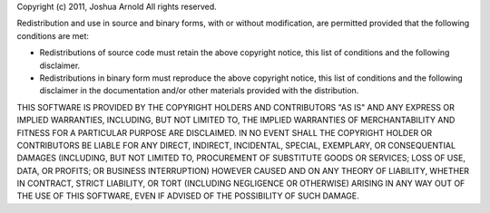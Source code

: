 Copyright (c) 2011, Joshua Arnold
All rights reserved.

Redistribution and use in source and binary forms, with or without modification, are permitted provided that the following conditions are met:

* Redistributions of source code must retain the above copyright notice, this list of conditions and the following disclaimer.
* Redistributions in binary form must reproduce the above copyright notice, this list of conditions and the following disclaimer in the
  documentation and/or other materials provided with the distribution.

THIS SOFTWARE IS PROVIDED BY THE COPYRIGHT HOLDERS AND CONTRIBUTORS "AS IS" AND ANY EXPRESS OR IMPLIED WARRANTIES, INCLUDING,
BUT NOT LIMITED TO, THE IMPLIED WARRANTIES OF MERCHANTABILITY AND FITNESS FOR A PARTICULAR PURPOSE ARE DISCLAIMED. IN NO EVENT
SHALL THE COPYRIGHT HOLDER OR CONTRIBUTORS BE LIABLE FOR ANY DIRECT, INDIRECT, INCIDENTAL, SPECIAL, EXEMPLARY, OR CONSEQUENTIAL
DAMAGES (INCLUDING, BUT NOT LIMITED TO, PROCUREMENT OF SUBSTITUTE GOODS OR SERVICES; LOSS OF USE, DATA, OR PROFITS; OR BUSINESS
INTERRUPTION) HOWEVER CAUSED AND ON ANY THEORY OF LIABILITY, WHETHER IN CONTRACT, STRICT LIABILITY, OR TORT (INCLUDING NEGLIGENCE
OR OTHERWISE) ARISING IN ANY WAY OUT OF THE USE OF THIS SOFTWARE, EVEN IF ADVISED OF THE POSSIBILITY OF SUCH DAMAGE.

